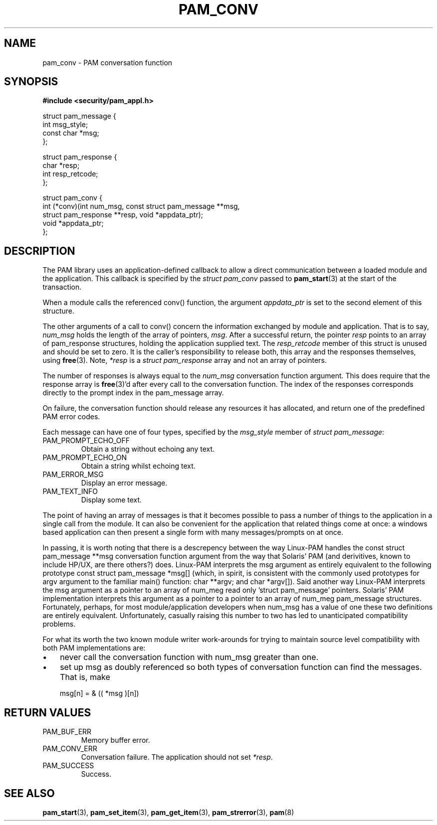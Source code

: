 .\" ** You probably do not want to edit this file directly **
.\" It was generated using the DocBook XSL Stylesheets (version 1.69.1).
.\" Instead of manually editing it, you probably should edit the DocBook XML
.\" source for it and then use the DocBook XSL Stylesheets to regenerate it.
.TH "PAM_CONV" "3" "05/04/2006" "Linux\-PAM Manual" "Linux\-PAM Manual"
.\" disable hyphenation
.nh
.\" disable justification (adjust text to left margin only)
.ad l
.SH "NAME"
pam_conv \- PAM conversation function
.SH "SYNOPSIS"
.PP
\fB#include <security/pam_appl.h>\fR
.sp
.nf
struct pam_message {
    int msg_style;
    const char *msg;
};

struct pam_response {
    char *resp;
    int resp_retcode;
};

struct pam_conv {
    int (*conv)(int num_msg, const struct pam_message **msg,
                struct pam_response **resp, void *appdata_ptr);
    void *appdata_ptr;
};
    
.fi
.SH "DESCRIPTION"
.PP
The PAM library uses an application\-defined callback to allow a direct communication between a loaded module and the application. This callback is specified by the
\fIstruct pam_conv\fR
passed to
\fBpam_start\fR(3)
at the start of the transaction.
.PP
When a module calls the referenced conv() function, the argument
\fIappdata_ptr\fR
is set to the second element of this structure.
.PP
The other arguments of a call to conv() concern the information exchanged by module and application. That is to say,
\fInum_msg\fR
holds the length of the array of pointers,
\fImsg\fR. After a successful return, the pointer
\fIresp\fR
points to an array of pam_response structures, holding the application supplied text. The
\fIresp_retcode\fR
member of this struct is unused and should be set to zero. It is the caller's responsibility to release both, this array and the responses themselves, using
\fBfree\fR(3). Note,
\fI*resp\fR
is a
\fIstruct pam_response\fR
array and not an array of pointers.
.PP
The number of responses is always equal to the
\fInum_msg\fR
conversation function argument. This does require that the response array is
\fBfree\fR(3)'d after every call to the conversation function. The index of the responses corresponds directly to the prompt index in the pam_message array.
.PP
On failure, the conversation function should release any resources it has allocated, and return one of the predefined PAM error codes.
.PP
Each message can have one of four types, specified by the
\fImsg_style\fR
member of
\fIstruct pam_message\fR:
.TP
PAM_PROMPT_ECHO_OFF
Obtain a string without echoing any text.
.TP
PAM_PROMPT_ECHO_ON
Obtain a string whilst echoing text.
.TP
PAM_ERROR_MSG
Display an error message.
.TP
PAM_TEXT_INFO
Display some text.
.PP
The point of having an array of messages is that it becomes possible to pass a number of things to the application in a single call from the module. It can also be convenient for the application that related things come at once: a windows based application can then present a single form with many messages/prompts on at once.
.PP
In passing, it is worth noting that there is a descrepency between the way Linux\-PAM handles the const struct pam_message **msg conversation function argument from the way that Solaris' PAM (and derivitives, known to include HP/UX, are there others?) does. Linux\-PAM interprets the msg argument as entirely equivalent to the following prototype const struct pam_message *msg[] (which, in spirit, is consistent with the commonly used prototypes for argv argument to the familiar main() function: char **argv; and char *argv[]). Said another way Linux\-PAM interprets the msg argument as a pointer to an array of num_meg read only 'struct pam_message' pointers. Solaris' PAM implementation interprets this argument as a pointer to a pointer to an array of num_meg pam_message structures. Fortunately, perhaps, for most module/application developers when num_msg has a value of one these two definitions are entirely equivalent. Unfortunately, casually raising this number to two has led to unanticipated compatibility problems.
.PP
For what its worth the two known module writer work\-arounds for trying to maintain source level compatibility with both PAM implementations are:
.TP 3
\(bu
never call the conversation function with num_msg greater than one.
.TP
\(bu
set up msg as doubly referenced so both types of conversation function can find the messages. That is, make
.sp
.nf
       msg[n] = & (( *msg )[n])
       
.fi
.SH "RETURN VALUES"
.TP
PAM_BUF_ERR
Memory buffer error.
.TP
PAM_CONV_ERR
Conversation failure. The application should not set
\fI*resp\fR.
.TP
PAM_SUCCESS
Success.
.SH "SEE ALSO"
.PP
\fBpam_start\fR(3),
\fBpam_set_item\fR(3),
\fBpam_get_item\fR(3),
\fBpam_strerror\fR(3),
\fBpam\fR(8)
